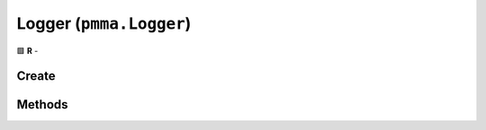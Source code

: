 Logger (``pmma.Logger``)
========================

🟩 **R** -

Create
------

.. py:method:: pmma.Logger() -> pmma.Logger

    🟩 **R** -
    

Methods
-------

.. py:method:: Logger.quit() -> None

    🟩 **R** -
    

.. py:method:: Logger.set_pmma_log_lifetime() -> None

    🟩 **R** -
    

.. py:method:: Logger.set_application_log_lifetime() -> None

    🟩 **R** -
    

.. py:method:: Logger.set_log_development_messages_to_terminal() -> None

    🟩 **R** -
    

.. py:method:: Logger.set_log_information_messages_to_terminal() -> None

    🟩 **R** -
    

.. py:method:: Logger.set_log_warning_messages_to_terminal() -> None

    🟩 **R** -
    

.. py:method:: Logger.set_log_error_messages_to_terminal() -> None

    🟩 **R** -
    

.. py:method:: Logger.set_log_development_messages_to_file() -> None

    🟩 **R** -
    

.. py:method:: Logger.set_log_information_messages_to_file() -> None

    🟩 **R** -
    

.. py:method:: Logger.set_log_warning_messages_to_file() -> None

    🟩 **R** -
    

.. py:method:: Logger.set_log_error_messages_to_file() -> None

    🟩 **R** -
    

.. py:method:: Logger.get_log_development_messages_to_terminal() -> None

    🟩 **R** -
    

.. py:method:: Logger.get_log_information_messages_to_terminal() -> None

    🟩 **R** -
    

.. py:method:: Logger.get_log_warning_messages_to_terminal() -> None

    🟩 **R** -
    

.. py:method:: Logger.get_log_error_messages_to_terminal() -> None

    🟩 **R** -
    

.. py:method:: Logger.get_log_development_messages_to_file() -> None

    🟩 **R** -
    

.. py:method:: Logger.get_log_information_messages_to_file() -> None

    🟩 **R** -
    

.. py:method:: Logger.get_log_warning_messages_to_file() -> None

    🟩 **R** -
    

.. py:method:: Logger.get_log_error_messages_to_file() -> None

    🟩 **R** -
    

.. py:method:: Logger.set_log_levels() -> None

    🟩 **R** -
    

.. py:method:: Logger.log_development() -> None

    🟩 **R** -
    

.. py:method:: Logger.log_information() -> None

    🟩 **R** -
    

.. py:method:: Logger.log_warning() -> None

    🟩 **R** -
    

.. py:method:: Logger.log_error() -> None

    🟩 **R** -
    


